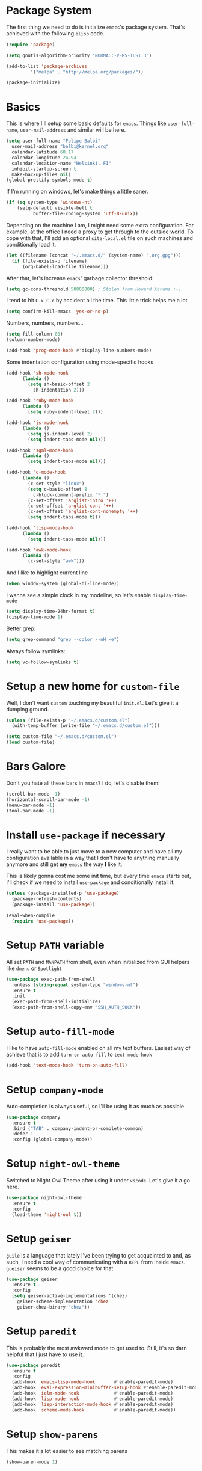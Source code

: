 * Package System

The first thing we need to do is initialize =emacs='s package
system. That's achieved with the following =elisp= code.

#+BEGIN_SRC emacs-lisp
  (require 'package)

  (setq gnutls-algorithm-priority "NORMAL:-VERS-TLS1.3")

  (add-to-list 'package-archives
	       '("melpa" . "http://melpa.org/packages/"))

  (package-initialize)
#+END_SRC

* Basics

This is where I'll setup some basic defaults for =emacs=. Things like
=user-full-name=, =user-mail-address= and similar will be here.

#+BEGIN_SRC emacs-lisp
  (setq user-full-name "Felipe Balbi"
	user-mail-address "balbi@kernel.org"
	calendar-latitude 60.17
	calendar-longitude 24.94
	calendar-location-name "Helsinki, FI"
	inhibit-startup-screen t
	make-backup-files nil)
  (global-prettify-symbols-mode t)
#+END_SRC

If I'm running on windows, let's make things a little saner.

#+BEGIN_SRC emacs-lisp
  (if (eq system-type 'windows-nt)
      (setq-default visible-bell t
		    buffer-file-coding-system 'utf-8-unix))
#+END_SRC

Depending on the machine I am, I might need some extra
configuration. For example, at the office I need a proxy to get
through to the outside world. To cope with that, I'll add an optional
=site-local.el= file on such machines and conditionally load it.

#+BEGIN_SRC emacs-lisp
  (let ((filename (concat "~/.emacs.d/" (system-name) ".org.gpg")))
    (if (file-exists-p filename)
        (org-babel-load-file filename)))
#+END_SRC

After that, let's increase =emacs=' garbage collector threshold:

#+BEGIN_SRC emacs-lisp
  (setq gc-cons-threshold 50000000)	; Stolen from Howard Abrams :-)
#+END_SRC

I tend to hit =C-x C-c= by accident all the time. This little trick
helps me a lot

#+BEGIN_SRC emacs-lisp
  (setq confirm-kill-emacs 'yes-or-no-p)
#+END_SRC

Numbers, numbers, numbers...

#+BEGIN_SRC emacs-lisp
  (setq fill-column 80)
  (column-number-mode)

  (add-hook 'prog-mode-hook #'display-line-numbers-mode)

#+END_SRC

Some indentation configuration using mode-specific hooks

#+BEGIN_SRC emacs-lisp
  (add-hook 'sh-mode-hook
	    (lambda ()
	      (setq sh-basic-offset 2
		    sh-indentation 2)))

  (add-hook 'ruby-mode-hook
	    (lambda ()
	      (setq ruby-indent-level 2)))

  (add-hook 'js-mode-hook
	    (lambda ()
	      (setq js-indent-level 2)
	      (setq indent-tabs-mode nil)))

  (add-hook 'sgml-mode-hook
	    (lambda ()
	      (setq indent-tabs-mode nil)))

  (add-hook 'c-mode-hook
	    (lambda ()
	      (c-set-style "linux")
	      (setq c-basic-offset 8
		    c-block-comment-prefix "* ")
	      (c-set-offset 'arglist-intro '++)
	      (c-set-offset 'arglist-cont '++)
	      (c-set-offset 'arglist-cont-nonempty '++)
	      (setq indent-tabs-mode t)))

  (add-hook 'lisp-mode-hook
	    (lambda ()
	      (setq indent-tabs-mode nil)))

  (add-hook 'awk-mode-hook
	    (lambda ()
	      (c-set-style "awk")))
#+END_SRC

And I like to highlight current line

#+BEGIN_SRC emacs-lisp
  (when window-system (global-hl-line-mode))
#+END_SRC

I wanna see a simple clock in my modeline, so let's enable
=display-time-mode=

#+BEGIN_SRC emacs-lisp
  (setq display-time-24hr-format t)
  (display-time-mode 1)
#+END_SRC

Better grep:

#+BEGIN_SRC emacs-lisp
  (setq grep-command "grep --color --nH -e")
#+END_SRC

Always follow symlinks:

#+BEGIN_SRC emacs-lisp
  (setq vc-follow-symlinks t)
#+END_SRC

* Setup a new home for =custom-file=

Well, I don't want =custom= touching my beautiful =init.el=. Let's give
it a dumping ground.

#+BEGIN_SRC emacs-lisp
  (unless (file-exists-p "~/.emacs.d/custom.el")
    (with-temp-buffer (write-file "~/.emacs.d/custom.el")))

  (setq custom-file "~/.emacs.d/custom.el")
  (load custom-file)
#+END_SRC

* Bars Galore

Don't you hate all these bars in =emacs=? I do, let's disable them:

#+BEGIN_SRC emacs-lisp
  (scroll-bar-mode -1)
  (horizontal-scroll-bar-mode -1)
  (menu-bar-mode -1)
  (tool-bar-mode -1)
#+END_SRC

* Install =use-package= if necessary

I really want to be able to just move to a new computer and have all my
configuration available in a way that I don't have to anything manually
anymore and still get *my* =emacs= the way *I* like it.

This is likely gonna cost me some init time, but every time =emacs=
starts out, I'll check if we need to install =use-package= and
conditionally install it.

#+BEGIN_SRC emacs-lisp
  (unless (package-installed-p 'use-package)
    (package-refresh-contents)
    (package-install 'use-package))

  (eval-when-compile
    (require 'use-package))
#+END_SRC

* Setup =PATH= variable

All set =PATH= and =MANPATH= from shell, even when initialized from
GUI helpers like =dmenu= or =Spotlight=

#+BEGIN_SRC emacs-lisp
  (use-package exec-path-from-shell
    :unless (string-equal system-type "windows-nt")
    :ensure t
    :init
    (exec-path-from-shell-initialize)
    (exec-path-from-shell-copy-env "SSH_AUTH_SOCK"))

#+END_SRC

* Setup =auto-fill-mode=

I like to have =auto-fill-mode= enabled on all my text
buffers. Easiest way of achieve that is to add =turn-on-auto-fill= to
=text-mode-hook=

#+BEGIN_SRC emacs-lisp
  (add-hook 'text-mode-hook 'turn-on-auto-fill)
#+END_SRC

* Setup =company-mode=

Auto-completion is always useful, so I'll be using it as much as
possible.

#+BEGIN_SRC emacs-lisp
  (use-package company
    :ensure t
    :bind ("TAB" . company-indent-or-complete-common)
    :defer 1
    :config (global-company-mode))
#+END_SRC

* Setup =night-owl-theme=

  Switched to Night Owl Theme after using it under =vscode=. Let's
  give it a go here.

#+BEGIN_SRC emacs-lisp
  (use-package night-owl-theme
    :ensure t
    :config
    (load-theme 'night-owl t))
#+END_SRC

* Setup =geiser=

=guile= is a language that lately I've been trying to get acquainted to
and, as such, I need a cool way of communicating with a =REPL= from
inside =emacs=. =gueiser= seems to be a good choice for that

#+BEGIN_SRC emacs-lisp
  (use-package geiser
    :ensure t
    :config
    (setq geiser-active-implementations '(chez)
	  geiser-scheme-implementation 'chez
	  geiser-chez-binary "chez"))
#+END_SRC

* Setup =paredit=

This is probably the most awkward mode to get used to. Still, it's so
darn helpful that I just have to use it.

#+BEGIN_SRC emacs-lisp
  (use-package paredit
    :ensure t
    :config
    (add-hook 'emacs-lisp-mode-hook       #'enable-paredit-mode)
    (add-hook 'eval-expression-minibuffer-setup-hook #'enable-paredit-mode)
    (add-hook 'ielm-mode-hook             #'enable-paredit-mode)
    (add-hook 'lisp-mode-hook             #'enable-paredit-mode)
    (add-hook 'lisp-interaction-mode-hook #'enable-paredit-mode)
    (add-hook 'scheme-mode-hook           #'enable-paredit-mode))
#+END_SRC

* Setup =show-parens=

This makes it a lot easier to see matching parens

#+BEGIN_SRC emacs-lisp
  (show-paren-mode 1)
#+END_SRC

* Setup =rainbow-delimiters=

As a complement to =paredit= I want my parens to be easy to see, hence =rainbow-delimiters=

#+BEGIN_SRC emacs-lisp
  (use-package rainbow-delimiters
    :ensure t
    :config
    (add-hook 'emacs-lisp-mode-hook       #'rainbow-delimiters-mode)
    (add-hook 'eval-expression-minibuffer-setup-hook #'rainbow-delimiters-mode)
    (add-hook 'ielm-mode-hook             #'rainbow-delimiters-mode)
    (add-hook 'lisp-mode-hook             #'rainbow-delimiters-mode)
    (add-hook 'lisp-interaction-mode-hook #'rainbow-delimiters-mode)
    (add-hook 'scheme-mode-hook           #'rainbow-delimiters-mode))
#+END_SRC

* Setup =prettify-symbols-mode=

I like to have nice looking =lambda= characters on all my lisp-y
modes. Let's push the =lambda= character to other mode hooks too.

We also have a rather cute symbol for =function= on =js-mode=.

#+BEGIN_SRC emacs-lisp
  (defun push-pretty-characters ()
    "Push pretty characters to mode-specific prettify-symbols-alist"
    (push '("lambda" . #x03bb) prettify-symbols-alist))

  (add-hook 'emacs-lisp-mode-hook       #'push-pretty-characters)
  (add-hook 'eval-expression-minibuffer-setup-hook #'push-pretty-characters)
  (add-hook 'ielm-mode-hook             #'push-pretty-characters)
  (add-hook 'lisp-mode-hook             #'push-pretty-characters)
  (add-hook 'lisp-interaction-mode-hook #'push-pretty-characters)
  (add-hook 'scheme-mode-hook           #'push-pretty-characters)

  (add-hook 'js-mode-hook (lambda ()
			     (push '("function" . ?ƒ) prettify-symbols-alist)))
#+END_SRC

* Setup =helm=

Oh, dear =helm=; how could I possibly live without you.

#+BEGIN_SRC emacs-lisp
  (use-package helm
    :ensure t
    :bind (("M-x" . helm-M-x)
           ("C-x r b" . helm-bookmarks)
           ("M-y" . helm-show-kill-ring)
           ("C-x C-f" . helm-find-files)
	   :map helm-find-files-map
	   ("TAB" . helm-execute-persistent-action)
	   :map help-map
	   ("TAB" . helm-execute-persistent-action))
    :config
    (require 'helm-config)
    (setq helm-split-window-in-side-p t
          helm-move-to-line-cycle-in-source t
          helm-ff-search-library-in-sexp t
          helm-scroll-amount 8
          helm-ff-file-name-history-use-recentf t
	  helm-mode-fuzzy-match t
	  helm-completion-in-region-fuzzy-match t)
    (helm-mode t))
#+END_SRC

* Setup =helm-ls-git=

A very good extension to =helm=...

#+BEGIN_SRC emacs-lisp
  (use-package helm-ls-git
    :ensure t
    :bind ("C-x C-d" . helm-browse-project))
#+END_SRC

* Setup =helm-git-grep=

#+BEGIN_SRC emacs-lisp
  (use-package helm-git-grep
    :ensure t
    :bind (("C-c g" . helm-git-grep)
           (:map isearch-mode-map
                    ("C-c g" . helm-git-grep-from-isearch))))
#+END_SRC

* Setup =powerline=

=powerline= turns =emacs='s mode line into something so useful that I
can't live without it anymore.

Note that in order to use =powerline= we need to install a
=powerline=-patched font. I kinda line DejaVu Sans and that's what I'll
use.

For the sake of documentation, here's how I've manually setup
=powerline=-patched fonts.

#+BEGIN_SRC sh :eval no
  $ yay -Sy nerd-fonts-complete
#+END_SRC

Now, let's get going with setting up =powerline=

#+BEGIN_SRC emacs-lisp
  (if (string-equal system-type "windows-nt")
      (setq os-agnostic-font-family "Fira Code")
    (setq os-agnostic-font-family "FuraCode Nerd Font"))

  (set-face-attribute 'default nil
		      :family os-agnostic-font-family
		      :height 140
		      :weight 'normal
		      :width 'normal)

  (use-package powerline
    :ensure t
    :config (powerline-default-theme))
#+END_SRC

* Setup =org= and =org-bullets=

=org= is =emacs='s organizer package. I use it a lot and really enjoy
it. Let's set it up.

First we will be using our local copy of org git tree:

#+BEGIN_SRC emacs-lisp
  (add-to-list 'load-path "~/workspace/org-mode/lisp")
  (add-to-list 'load-path "~/workspace/org-mode/contrib/lisp")
#+END_SRC

#+BEGIN_SRC emacs-lisp
  (use-package org
    :ensure t
    :pin manual
    :bind
    (("C-c l" . org-store-link)
     ("C-c a" . org-agenda)
     ("C-c c" . org-capture)
     ("C-c b" . org-switchb))
    :config
    (require 'ox-odt nil t)
    (require 'org-notmuch nil t)
    (setq org-latex-pdf-process
	  '("latexmk -shell-escape -f -pdf %f"))
    (setq org-latex-listings 'minted)
    (setq org-latex-minted-options
	  '(("linenos=true")))
    (add-to-list 'org-modules 'org-habit)
    (org-babel-do-load-languages 'org-babel-load-languages '((dot . t)))
    (add-to-list 'org-latex-classes
		 '("scrreprt" "\\documentclass[11pt]{scrreprt}"
		   ("\\chapter{%s}" . "\\chapter*{%s}")
		   ("\\section{%s}" . "\\section*{%s}")
		   ("\\subsection{%s}" . "\\subsection*{%s}")
		   ("\\subsubsection{%s}" . "\\subsubsection*{%s}")
		   ("\\paragraph{%s}" . "\\paragraph*{%s}")
		   ("\\subparagraph{%s}" . "\\subparagraph*{%s}")))
    (add-to-list 'org-latex-classes
		 '("scrbook" "\\documentclass[11pt]{scrbook}"
		   ("\\chapter{%s}" . "\\chapter*{%s}")
		   ("\\section{%s}" . "\\section*{%s}")
		   ("\\subsection{%s}" . "\\subsection*{%s}")
		   ("\\subsubsection{%s}" . "\\subsubsection*{%s}")
		   ("\\paragraph{%s}" . "\\paragraph*{%s}")
		   ("\\subparagraph{%s}" . "\\subparagraph*{%s}")))
    (add-to-list 'org-latex-classes
		 '("notes" "\\documentclass[11pt]{scrbook}"
		   ("\\chapter{%s}" . "\\addchap{%s}")
		   ("\\section{%s}" . "\\addsec{%s}")
		   ("\\subsection{%s}" . "\\subsection*{%s}")
		   ("\\subsubsection{%s}" . "\\subsubsection*{%s}")
		   ("\\paragraph{%s}" . "\\paragraph*{%s}")
		   ("\\subparagraph{%s}" . "\\subparagraph*{%s}")))
    (add-to-list 'org-latex-classes
		 '("scrartcl" "\\documentclass[11pt]{scrartcl}"
		   ("\\section{%s}" . "\\section*{%s}")
		   ("\\subsection{%s}" . "\\subsection*{%s}")
		   ("\\subsubsection{%s}" . "\\subsubsection*{%s}")
		   ("\\paragraph{%s}" . "\\paragraph*{%s}")
		   ("\\subparagraph{%s}" . "\\subparagraph*{%s}"))))

  (use-package org-bullets
    :ensure t
    :config
    (add-hook 'org-mode-hook
	      (lambda () (org-bullets-mode t)))
    (setq org-hide-leading-stars t))
#+END_SRC

with that out of the way, let's configure our preferred =org-directory=
location and point =org= to our org files.

#+BEGIN_SRC emacs-lisp
  (setq-default org-directory "~/workspace/org"
	org-default-notes-file (concat org-directory "/notes.org")
	org-agenda-files (directory-files-recursively
			  org-directory ".org")
	org-archive-location (concat org-directory "/archive/"
				     (format-time-string "%Y")
				     ".org::")
	org-return-follows-link t
	org-ellipsis "⤵"
	org-src-fontify-natively t
	org-src-tab-acts-natively t
	org-enforce-todo-dependencies t
	org-enforce-todo-checkbox-dependencies t
	org-agenda-dim-blocked-tasks t)
#+END_SRC

Configuring some useful TODO keywords

#+BEGIN_SRC emacs-lisp
  (setq org-todo-keywords
	'((sequence "TODO(t@)" "IN PROGRESS(p@)" "|"
		    "DONE(d@)" "CANCELED(c@)"
		    "BLOCKED(b@)" "AWAITING(a@)")))
#+END_SRC

Track completion of a task

#+BEGIN_SRC emacs-lisp
  (setq org-log-done 'time)
#+END_SRC

Track notes into a drawer

#+BEGIN_SRC emacs-lisp
  (setq org-log-into-drawer t)
#+END_SRC

Define priorities

#+BEGIN_SRC emacs-lisp
  (setq org-highest-priority ?A
	org-lowest-priority ?E
	org-default-priotiy ?E)
#+END_SRC

Some =org-templates=

#+BEGIN_SRC emacs-lisp
  (setq org-capture-templates
	'(
	  ("t" "Todo" entry (file "todo.org")
	   "* TODO %^{Task}\n:PROPERTIES:\n:Captured: %T\n:END:\n%?\n\n%i")
	  ("n" "Note" entry (file+datetree "notes.org")
	   "* %?\nEntered on %U\n  %i\n  %a")
	  ))
#+END_SRC

* Setup =ox-ioslide=

=ox-ioslide= helps us exporting =org= documents to Google I/O HTML5
slides. This can come in very handy ;-)

#+BEGIN_SRC emacs-lisp
  (use-package ox-ioslide
    :ensure t)
#+END_SRC

* Setup =ox-rst=

=ox-rst= will be used to export =org= documents to =ReST= format which
is used as Linux' documentation source.

#+BEGIN_SRC emacs-lisp
  (use-package ox-rst
    :ensure t)
#+END_SRC

* Setup =magit=

This is simple to configure.

#+BEGIN_SRC emacs-lisp
  (use-package magit
    :ensure t
    :config (setq magit-diff-use-overlays nil
                  magit-commit-arguments '("--signoff"))
    :bind ("C-x g" . magit-status))
#+END_SRC

* Setup =eshell=

Really not much here, I just need a key chord to start =eshell= at will

#+BEGIN_SRC emacs-lisp
  (use-package eshell
    :ensure t
    :bind ("C-c t" . eshell))
#+END_SRC

* Setup =engine-mode=

=engine-mode= helps me starting out searches from within =emacs=. It's
a bit useful and I kinda like it.

#+BEGIN_SRC emacs-lisp
  (use-package engine-mode
    :ensure t
    :config
    (engine/set-keymap-prefix (kbd "C-c s"))

    (defengine duckduckgo
      "https://duckduckgo.com/?q=%s"
      :keybinding "d")

    (defengine google
      "https://www.google.com/search?ie=utf-8&oe=utf-8&q=%s"
      :keybinding "g")

    (defengine wikipedia
      "https://en.wikipedia.org/w/index.php?title=Special:Search&go=Go&search=%s"
      :keybinding "w")

    (defengine wolfram-alpha
      "https://www.wolfram-alpha.com/input/?i=%s")

    (defengine youtube
      "https://www.youtube.com/results?aq=f&oq=&search_query=%s"
      :keybinding "y")

    (defengine 17track
      "http://www.17track.net/en/track?nums=%s"
      :keybinding "t")

    (engine-mode t))
#+END_SRC

* Setup =notmuch=

I've been using =notmuch= for mailing for quite a while.

#+BEGIN_SRC emacs-lisp
  (use-package notmuch
    :ensure t
    :config
    (require 'smtpmail)
    (add-hook 'message-setup-hook 'mml-secure-message-sign-pgpmime)
    (setq-default message-kill-buffer-on-exit t
		  mail-specify-envelope-from t
		  message-send-mail-function 'message-smtpmail-send-it
		  smtpmail-smtp-server "smtp.gmail.com"
		  smtpmail-smtp-service 587
		  smtpmail-smtp-user "balbif@gmail.com"
		  notmuch-crypto-process-mime t
		  notmuch-show-stash-mlarchive-link-alist '(("Lore" . "https://lore.kernel.org/r/")
							    ("Gmane" . "https://mid.gmane.org/")
							    ("MARC" . "https://marc.info/?i=")
							    ("Mail Archive, The" . "https://mid.mail-archive.com/"))

		  notmuch-show-indent-content nil)) ; my saved searches are missing. Should they be in site-local.el ?
#+END_SRC

* Setup =ledger-mode=

I use =ledger-mode= for managing my finances.

#+BEGIN_SRC emacs-lisp
  (use-package ledger-mode
    :ensure t
    :config
    (add-to-list 'auto-mode-alist '("\\.ledger\\'" . ledger-mode))
    (setq ledger-clear-whole-transactions t
          ledger-reconcile-default-commodity "€"
          ledger-reconcile-force-window-bottom t
          ledger-master-file "~/workspace/accounting/general.ledger"
          ledger-reports '(("bal" "%(binary) -f %(ledger-file) bal -B")
                           ("reg" "%(binary) -f %(ledger-file) reg")
                           ("payee" "%(binary) -f %(ledger-file) reg @%(payee)")
                           ("account" "%(binary) -f %(ledger-file) reg %(account)"))))
#+END_SRC

* Setup =restclient=

Well, maybe I could play a bit with =restclient= every now and again
:-)

#+BEGIN_SRC emacs-lisp
  (use-package restclient
    :ensure t)
#+END_SRC

* Setup =rust=

We may decide to play a little with =rust=

#+BEGIN_SRC emacs-lisp
  (use-package rust-mode
    :ensure t)

  (use-package cargo
    :ensure t)

  (use-package flycheck-rust
    :ensure t)

  (use-package flymake-rust
    :ensure t
    :config
    (add-hook 'rust-mode-hook 'flymake-rust-load)
    (add-hook 'rust-mode-hook 'cargo-minor-mode)
    (add-hook 'flycheck-mode-hook #'flycheck-rust-setup)
    (setq flymake-rust-use-cargo 1))

  (use-package rust-playground
    :ensure t)
#+END_SRC

* Setup =octave-mode=

Use *.m as default extension for octave files

#+BEGIN_SRC emacs-lisp
  (add-to-list 'auto-mode-alist '("\\.m$" . octave-mode))
#+END_SRC

* Setup =julia-mode=

Julia is a great language and I want to play a little with it, let's
setup =julia-mode= to make that easier.

#+BEGIN_SRC emacs-lisp
  (use-package julia-mode
    :ensure t)
#+END_SRC

* Setup =markdown-mode=

#+BEGIN_SRC emacs-lisp
  (use-package markdown-mode
    :ensure t
    :mode (("README\\.md\\'" . gfm-mode)
	   ("\\.md\\'" . markdown-mode)
	   ("\\.markdown\\'" . markdown-mode))
    :init (setq markdown-command "pandoc"))
#+END_SRC

* Setup =helm-swoop=

#+BEGIN_SRC emacs-lisp
  (use-package helm-swoop
    :ensure t
    :bind
    ("C-s" . helm-swoop)
    ("C-r" . helm-swoop)
    ("C-c M-i" . helm-multi-swoop)
    ("C-c M-I" . helm-multi-swoop-all)
    ("C-c M-m" . helm-multi-swoop-current-mode)
    :config
    (define-key helm-swoop-map (kbd "M-i") 'helm-multi-swoop-all-from-helm-swoop)
    (define-key helm-swoop-map (kbd "C-r") 'helm-previous-line)
    (define-key helm-swoop-map (kbd "C-s") 'helm-next-line)
    (define-key helm-swoop-map (kbd "M-m") 'helm-multi-swoop-current-mode-from-helm-swoop)
    (define-key helm-multi-swoop-map (kbd "C-r") 'helm-previous-line)
    (define-key helm-multi-swoop-map (kbd "C-s") 'helm-next-line)
    (setq helm-multi-swoop-edit-save t)
    (setq helm-swoop-split-with-multiple-windows nil)
    (setq helm-swoop-split-direction 'split-window-vertically))
#+END_SRC

* Setup =impatient-mode=

  Who wants to constantly reload web pages while you're writing them,
  huh? =impatient-mode= to the rescue.

  #+BEGIN_SRC emacs-lisp
    (use-package impatient-mode
      :ensure t)
  #+END_SRC

* Setup =yasnippet=

#+BEGIN_SRC emacs-lisp
  (use-package yasnippet
    :ensure t
    :config
    (setq yas-verbosity 1
	  yas-wrap-around-region t)

    (with-eval-after-load 'yasnippet
      (setq yas-snippet-dirs (list yasnippet-snippets-dir
				     "~/.emacs.d/personal-snippets")))

    (yas-reload-all)
    (yas-global-mode))

  (use-package yasnippet-snippets
    :ensure t)
#+END_SRC

* Setup =flycheck=

  Install it

#+BEGIN_SRC emacs-lisp
  (use-package flycheck
    :ensure t
    :hook (vue-mode . flycheck-mode)
    :config (flycheck-add-mode 'javascript-eslint 'vue-mode))
#+END_SRC

* Setup =smartparens=

  Install it

#+BEGIN_SRC emacs-lisp
  (use-package smartparens
    :ensure t
    :hook (vue-mode . smartparens-strict-mode))
#+END_SRC

* Setup =vue-mode=

  Install it

#+BEGIN_SRC emacs-lisp
  (use-package vue-mode
    :ensure t
    :config (setq indent-tabs-mode nil)
    :init
    (add-hook 'mmm-mode-hook
	      (lambda ()
		(set-face-background 'mmm-default-submode-face nil)
		(setq mmm-submode-decoration-level 0)))
    (add-hook 'vue-mode-hook 'display-line-numbers-mode)
    (add-hook 'vue-mode-hook 'smartparens-strict-mode))

  #+END_SRC

* Setup =lsp-mode=

  Note that for this to work we need =yarn=, =eslint=,
  =vue-language-server=, and =prettier= installed. All of these can be
  found on Arch Linux's repositories.

#+BEGIN_SRC emacs-lisp
  (use-package lsp-mode
    :ensure t
    :hook (vue-mode . lsp)
    :commands lsp
    :config (setq lsp-prefer-flymake nil))

  (use-package lsp-ui
    :ensure t
    :commands lsp-ui-mode)

  (use-package company-lsp
    :ensure t
    :commands company-lsp)

  (use-package helm-lsp
    :ensure t
    :commands helm-lsp-workspace-symbol)
#+END_SRC

* Setup =web-mode=

  =web-mode= is a good package for editting =html= files. Let's
  install it.

#+BEGIN_SRC emacs-lisp
  (use-package web-mode
    :ensure t)
#+END_SRC

* Setup =sly=

I've started reading Land Of Lisp and will, therefore, play around
with Common Lisp. For that, I'll be using =sly= with =sbcl=

#+BEGIN_SRC emacs-lisp
  (use-package sly
    :ensure t
    :config
    (setq inferior-lisp-program "sbcl"))
#+END_SRC

* Setup =js2-mode=

  #+BEGIN_SRC emacs-lisp
    (use-package js2-mode
      :ensure t)
  #+END_SRC

* Setup =js-comint=

  I'll need to rely on NodeJS for some University Courses. Might as
  well get that inside emacs

  #+BEGIN_SRC emacs-lisp
    (use-package js-comint
      :ensure t
      :config
      (add-hook 'js-mode-hook
		(lambda ()
		  (local-set-key (kbd "C-c C-c") 'js-send-last-sexp)
		  (local-set-key (kbd "C-c b") 'js-send-buffer)
		  (local-set-key (kbd "C-c C-b") 'js-send-buffer-and-go))))
  #+END_SRC

* Setup =projectile=

  Let's give =projectile= a shot.

  #+BEGIN_SRC emacs-lisp
    (use-package projectile
      :ensure t
      :bind (:map projectile-mode-map
		  ("s-p" . projectile-command-map))
      :config
      (projectile-mode +1))
  #+END_SRC

* Some extra keybindings for myself

These are super helpful for day to day use

#+BEGIN_SRC emacs-lisp
  (define-key global-map (kbd "C-1") 'text-scale-increase)
  (define-key global-map (kbd "C-0") 'text-scale-decrease)
#+END_SRC

* GnuPG 2

We're gonna tell =emacs= to use =gpg2=

#+BEGIN_SRC emacs-lisp
  (setq epg-gpg-program "/usr/bin/gpg2")
#+END_SRC

* Enable some disabled commands

Few commands I want to use but are disabled by default
  
#+BEGIN_SRC emacs-lisp
  (put 'narrow-to-region 'disabled nil)
  (put 'upcase-region 'disabled nil)
  (put 'downcase-region 'disabled nil)
  (put 'dired-find-alternate-file 'disabled nil)
#+END_SRC

* All The Icons

#+BEGIN_SRC emacs-lisp
  (use-package all-the-icons
    :ensure t)

  (use-package all-the-icons-dired
    :ensure t
    :config
    (add-hook 'dired-mode-hook 'all-the-icons-dired-mode))
#+END_SRC

